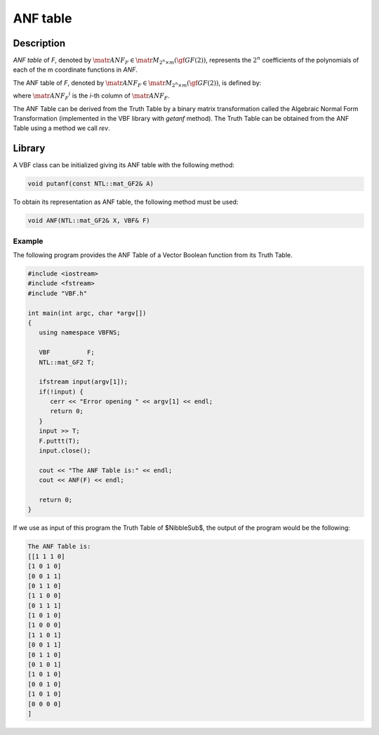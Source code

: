 *********
ANF table
*********

Description
===========

*ANF table* of *F*, denoted by :math:`\matr{ANF}_F \in \matr{M}_{2^n \times m}(\gf{GF(2)})`, represents the :math:`2^n` coefficients of the polynomials of each of the m coordinate functions in *ANF*.

The ANF table of *F*, denoted by :math:`\matr{ANF}_F \in \matr{M}_{2^n \times m}(\gf{GF(2)})`, is defined by:

.. math::
   :nowrap:

   \begin{equation}
       {\matr{ANF}_F}^i= \matr{ANF}_{f_i} \  \  i \in \{1,\dots,m\} 
   \end{equation}

where :math:`{\matr{ANF}_F}^i` is the *i*-th column of :math:`\matr{ANF}_F`.

The ANF Table can be derived from the Truth Table by a binary matrix transformation called the Algebraic Normal Form Transformation (implemented in the VBF library with *getanf* method). The Truth Table can be obtained from the ANF Table using a method we call *rev*.

Library
=======

A VBF class can be initialized giving its ANF table with the following method:

.. code-block:: c

   void putanf(const NTL::mat_GF2& A)

To obtain its representation as ANF table, the following method must be used:

.. code-block:: c

   void ANF(NTL::mat_GF2& X, VBF& F)

Example
-------

The following program provides the ANF Table of a Vector Boolean function from its Truth Table.

.. code-block:: c
 
   #include <iostream>
   #include <fstream>
   #include "VBF.h"

   int main(int argc, char *argv[])
   {
      using namespace VBFNS;

      VBF          F;
      NTL::mat_GF2 T;

      ifstream input(argv[1]);
      if(!input) {
         cerr << "Error opening " << argv[1] << endl;
         return 0;
      }
      input >> T;
      F.puttt(T);
      input.close();

      cout << "The ANF Table is:" << endl;
      cout << ANF(F) << endl; 

      return 0;
   }

If we use as input of this program the Truth Table of $NibbleSub$, the output of the program would be the following:

.. code-block:: console

   The ANF Table is:
   [[1 1 1 0]
   [1 0 1 0]
   [0 0 1 1]
   [0 1 1 0]
   [1 1 0 0]
   [0 1 1 1]
   [1 0 1 0]
   [1 0 0 0]
   [1 1 0 1]
   [0 0 1 1]
   [0 1 1 0]
   [0 1 0 1]
   [1 0 1 0]
   [0 0 1 0]
   [1 0 1 0]
   [0 0 0 0]
   ]      
